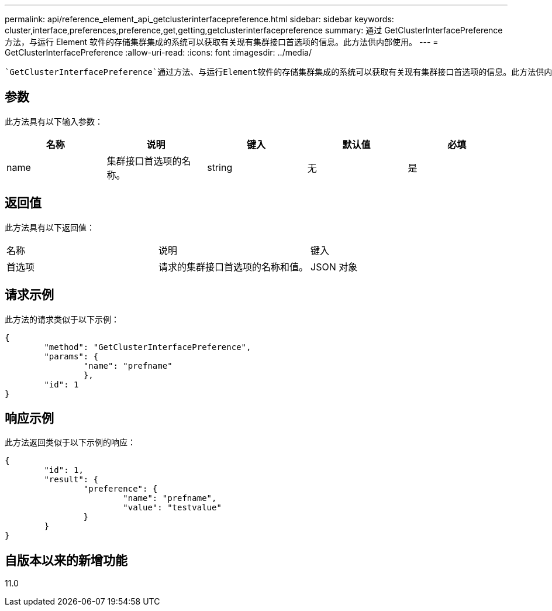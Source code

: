 ---
permalink: api/reference_element_api_getclusterinterfacepreference.html 
sidebar: sidebar 
keywords: cluster,interface,preferences,preference,get,getting,getclusterinterfacepreference 
summary: 通过 GetClusterInterfacePreference 方法，与运行 Element 软件的存储集群集成的系统可以获取有关现有集群接口首选项的信息。此方法供内部使用。 
---
= GetClusterInterfacePreference
:allow-uri-read: 
:icons: font
:imagesdir: ../media/


[role="lead"]
 `GetClusterInterfacePreference`通过方法、与运行Element软件的存储集群集成的系统可以获取有关现有集群接口首选项的信息。此方法供内部使用。



== 参数

此方法具有以下输入参数：

|===
| 名称 | 说明 | 键入 | 默认值 | 必填 


 a| 
name
 a| 
集群接口首选项的名称。
 a| 
string
 a| 
无
 a| 
是

|===


== 返回值

此方法具有以下返回值：

|===


| 名称 | 说明 | 键入 


 a| 
首选项
 a| 
请求的集群接口首选项的名称和值。
 a| 
JSON 对象

|===


== 请求示例

此方法的请求类似于以下示例：

[listing]
----
{
	"method": "GetClusterInterfacePreference",
	"params": {
		"name": "prefname"
		},
	"id": 1
}
----


== 响应示例

此方法返回类似于以下示例的响应：

[listing]
----
{
	"id": 1,
	"result": {
		"preference": {
			"name": "prefname",
			"value": "testvalue"
		}
	}
}
----


== 自版本以来的新增功能

11.0
